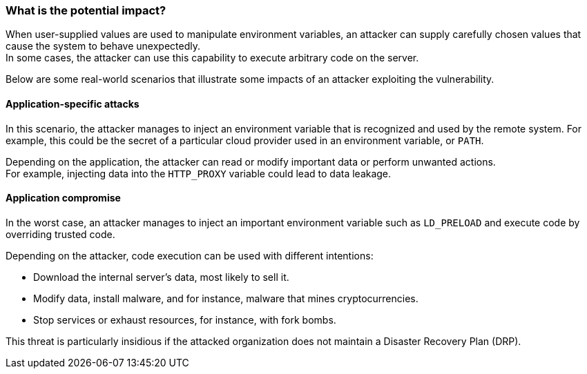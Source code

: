 === What is the potential impact?


When user-supplied values are used to manipulate environment variables,
an attacker can supply carefully chosen values that cause the system to behave unexpectedly. +
In some cases, the attacker can use this capability to execute arbitrary code on the server.

Below are some real-world scenarios that illustrate some impacts of an attacker
exploiting the vulnerability.

==== Application-specific attacks

In this scenario, the attacker manages to inject an environment variable
that is recognized and used by the remote system. For example, this could
be the secret of a particular cloud provider used in an environment variable, or `PATH`.

Depending on the application, the attacker can read or modify important
data or perform unwanted actions. +
For example, injecting data into the `HTTP_PROXY` variable could lead to data leakage.

==== Application compromise

In the worst case, an attacker manages to inject an important environment
variable such as `LD_PRELOAD` and execute code by overriding trusted code.

Depending on the attacker, code execution can be used with different
intentions:

* Download the internal server's data, most likely to sell it.
* Modify data, install malware, and for instance, malware that mines cryptocurrencies.
* Stop services or exhaust resources, for instance, with fork bombs.

This threat is particularly insidious if the attacked organization does not
maintain a Disaster Recovery Plan (DRP).